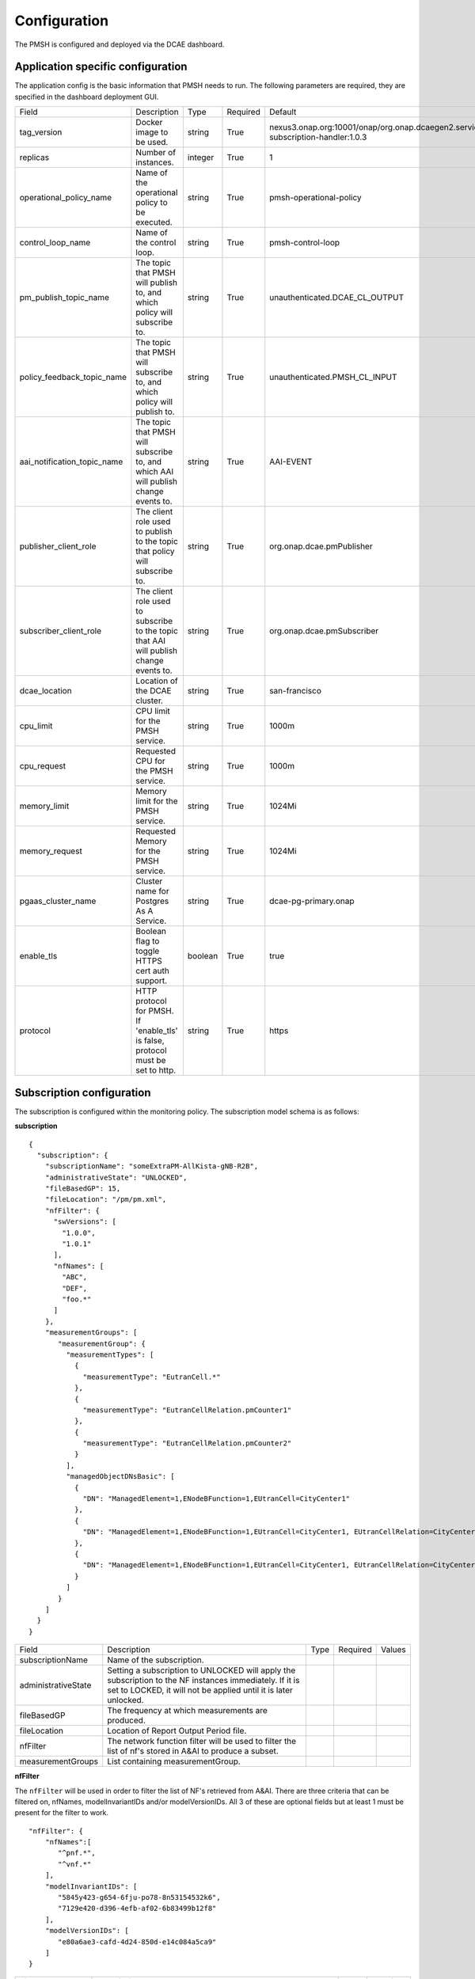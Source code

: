 .. This work is licensed under a Creative Commons Attribution 4.0 International License.
.. http://creativecommons.org/licenses/by/4.0

.. Configuration:

Configuration
=============

The PMSH is configured and deployed via the DCAE dashboard.

Application specific configuration
""""""""""""""""""""""""""""""""""

The application config is the basic information that PMSH needs to run. The following parameters are required, they are
specified in the dashboard deployment GUI.

+-----------------------------+----------------------------------------------------------------------------------------+---------+----------+-------------------------------------------------------------------------------------+
| Field                       | Description                                                                            | Type    | Required | Default                                                                             |
+-----------------------------+----------------------------------------------------------------------------------------+---------+----------+-------------------------------------------------------------------------------------+
| tag_version                 | Docker image to be used.                                                               | string  | True     | nexus3.onap.org:10001/onap/org.onap.dcaegen2.services.pm-subscription-handler:1.0.3 |
+-----------------------------+----------------------------------------------------------------------------------------+---------+----------+-------------------------------------------------------------------------------------+
| replicas                    | Number of instances.                                                                   | integer | True     | 1                                                                                   |
+-----------------------------+----------------------------------------------------------------------------------------+---------+----------+-------------------------------------------------------------------------------------+
| operational_policy_name     | Name of the operational policy to be executed.                                         | string  | True     | pmsh-operational-policy                                                             |
+-----------------------------+----------------------------------------------------------------------------------------+---------+----------+-------------------------------------------------------------------------------------+
| control_loop_name           | Name of the control loop.                                                              | string  | True     | pmsh-control-loop                                                                   |
+-----------------------------+----------------------------------------------------------------------------------------+---------+----------+-------------------------------------------------------------------------------------+
| pm_publish_topic_name       | The topic that PMSH will publish to, and which policy will subscribe to.               | string  | True     | unauthenticated.DCAE_CL_OUTPUT                                                      |
+-----------------------------+----------------------------------------------------------------------------------------+---------+----------+-------------------------------------------------------------------------------------+
| policy_feedback_topic_name  | The topic that PMSH will subscribe to, and which policy will publish to.               | string  | True     | unauthenticated.PMSH_CL_INPUT                                                       |
+-----------------------------+----------------------------------------------------------------------------------------+---------+----------+-------------------------------------------------------------------------------------+
| aai_notification_topic_name | The topic that PMSH will subscribe to, and which AAI will publish change events to.    | string  | True     | AAI-EVENT                                                                           |
+-----------------------------+----------------------------------------------------------------------------------------+---------+----------+-------------------------------------------------------------------------------------+
| publisher_client_role       | The client role used to publish to the topic that policy will subscribe to.            | string  | True     | org.onap.dcae.pmPublisher                                                           |
+-----------------------------+----------------------------------------------------------------------------------------+---------+----------+-------------------------------------------------------------------------------------+
| subscriber_client_role      | The client role used to subscribe to the topic that AAI will publish change events to. | string  | True     | org.onap.dcae.pmSubscriber                                                          |
+-----------------------------+----------------------------------------------------------------------------------------+---------+----------+-------------------------------------------------------------------------------------+
| dcae_location               | Location of the DCAE cluster.                                                          | string  | True     | san-francisco                                                                       |
+-----------------------------+----------------------------------------------------------------------------------------+---------+----------+-------------------------------------------------------------------------------------+
| cpu_limit                   | CPU limit for the PMSH service.                                                        | string  | True     | 1000m                                                                               |
+-----------------------------+----------------------------------------------------------------------------------------+---------+----------+-------------------------------------------------------------------------------------+
| cpu_request                 | Requested CPU for the PMSH service.                                                    | string  | True     | 1000m                                                                               |
+-----------------------------+----------------------------------------------------------------------------------------+---------+----------+-------------------------------------------------------------------------------------+
| memory_limit                | Memory limit for the PMSH service.                                                     | string  | True     | 1024Mi                                                                              |
+-----------------------------+----------------------------------------------------------------------------------------+---------+----------+-------------------------------------------------------------------------------------+
| memory_request              | Requested Memory for the PMSH service.                                                 | string  | True     | 1024Mi                                                                              |
+-----------------------------+----------------------------------------------------------------------------------------+---------+----------+-------------------------------------------------------------------------------------+
| pgaas_cluster_name          | Cluster name for Postgres As A Service.                                                | string  | True     | dcae-pg-primary.onap                                                                |
+-----------------------------+----------------------------------------------------------------------------------------+---------+----------+-------------------------------------------------------------------------------------+
| enable_tls                  | Boolean flag to toggle HTTPS cert auth support.                                        | boolean | True     | true                                                                                |
+-----------------------------+----------------------------------------------------------------------------------------+---------+----------+-------------------------------------------------------------------------------------+
| protocol                    | HTTP protocol for PMSH. If 'enable_tls' is false, protocol must be set to http.        | string  | True     | https                                                                               |
+-----------------------------+----------------------------------------------------------------------------------------+---------+----------+-------------------------------------------------------------------------------------+

.. _Subscription:

Subscription configuration
""""""""""""""""""""""""""

The subscription is configured within the monitoring policy. The subscription model schema is as follows:

**subscription**

::

         {
           "subscription": {
             "subscriptionName": "someExtraPM-AllKista-gNB-R2B",
             "administrativeState": "UNLOCKED",
             "fileBasedGP": 15,
             "fileLocation": "/pm/pm.xml",
             "nfFilter": {
               "swVersions": [
                 "1.0.0",
                 "1.0.1"
               ],
               "nfNames": [
                 "ABC",
                 "DEF",
                 "foo.*"
               ]
             },
             "measurementGroups": [
                "measurementGroup": {
                  "measurementTypes": [
                    {
                      "measurementType": "EutranCell.*"
                    },
                    {
                      "measurementType": "EutranCellRelation.pmCounter1"
                    },
                    {
                      "measurementType": "EutranCellRelation.pmCounter2"
                    }
                  ],
                  "managedObjectDNsBasic": [
                    {
                      "DN": "ManagedElement=1,ENodeBFunction=1,EUtranCell=CityCenter1"
                    },
                    {
                      "DN": "ManagedElement=1,ENodeBFunction=1,EUtranCell=CityCenter1, EUtranCellRelation=CityCenter2"
                    },
                    {
                      "DN": "ManagedElement=1,ENodeBFunction=1,EUtranCell=CityCenter1, EUtranCellRelation=CityCenter3"
                    }
                  ]
                }
             ]
           }
         }

+---------------------+----------------------------------------------------------------------------------------------------------------------------------------------------------------------------+------+----------+--------+
| Field               | Description                                                                                                                                                                | Type | Required | Values |
+---------------------+----------------------------------------------------------------------------------------------------------------------------------------------------------------------------+------+----------+--------+
| subscriptionName    | Name of the subscription.                                                                                                                                                  |      |          |        |
+---------------------+----------------------------------------------------------------------------------------------------------------------------------------------------------------------------+------+----------+--------+
| administrativeState | Setting a subscription to UNLOCKED will apply the subscription to the NF instances immediately. If it is set to LOCKED, it will not be applied until it is later unlocked. |      |          |        |
+---------------------+----------------------------------------------------------------------------------------------------------------------------------------------------------------------------+------+----------+--------+
| fileBasedGP         | The frequency at which measurements are produced.                                                                                                                          |      |          |        |
+---------------------+----------------------------------------------------------------------------------------------------------------------------------------------------------------------------+------+----------+--------+
| fileLocation        | Location of Report Output Period file.                                                                                                                                     |      |          |        |
+---------------------+----------------------------------------------------------------------------------------------------------------------------------------------------------------------------+------+----------+--------+
| nfFilter            | The network function filter will be used to filter the list of nf's stored in A&AI to produce a subset.                                                                    |      |          |        |
+---------------------+----------------------------------------------------------------------------------------------------------------------------------------------------------------------------+------+----------+--------+
| measurementGroups   | List containing measurementGroup.                                                                                                                                          |      |          |        |
+---------------------+----------------------------------------------------------------------------------------------------------------------------------------------------------------------------+------+----------+--------+

**nfFilter**

The ``nfFilter`` will be used in order to filter the list of NF's retrieved from A&AI. There are three criteria that
can be filtered on, nfNames, modelInvariantIDs and/or modelVersionIDs.  All 3 of these are optional fields but at
least 1 must be present for the filter to work.

::

        "nfFilter": {
            "nfNames":[
               "^pnf.*",
               "^vnf.*"
            ],
            "modelInvariantIDs": [
               "5845y423-g654-6fju-po78-8n53154532k6",
               "7129e420-d396-4efb-af02-6b83499b12f8"
            ],
            "modelVersionIDs": [
               "e80a6ae3-cafd-4d24-850d-e14c084a5ca9"
            ]
        }

+------------------------+-----------------------------------------------------------------------------------------------+------+----------+
| Field                  | Description                                                                                   | Type | Required |
+========================+===============================================================================================+======+==========+
| nfNames                | List of NF names. These names are regexes, which will be parsed by the PMSH.                  | list | False    |
+------------------------+-----------------------------------------------------------------------------------------------+------+----------+
| modelInvariantIDs      | List of modelInvariantIDs. These UUIDs will be checked for exact matches with AAI entities.   | list | False    |
+------------------------+-----------------------------------------------------------------------------------------------+------+----------+
| modelVersionIDs        | List of modelVersionIDs. These IDs will be checked for exact matches with AAI entities.       | list | False    |
+------------------------+-----------------------------------------------------------------------------------------------+------+----------+

**measurementGroup**

``measurementGroup`` is used to specify the group of measurements that will be collected.

::

         "measurementGroup": {
           "measurementTypes": [
             {
               "measurementType": "EutranCell.*"
             },
             {
               "measurementType": "EutranCellRelation.pmCounter1"
             },
             {
               "measurementType": "EutranCellRelation.pmCounter2"
             }
           ],
           "managedObjectDNsBasic": [
             {
               "DN": "ManagedElement=1,ENodeBFunction=1,EUtranCell=CityCenter1"
             },
             {
               "DN": "ManagedElement=1,ENodeBFunction=1,EUtranCell=CityCenter1, EUtranCellRelation=CityCenter2"
             },
             {
               "DN": "ManagedElement=1,ENodeBFunction=1,EUtranCell=CityCenter1, EUtranCellRelation=CityCenter3"
             }
           ]
         }

+-----------------------+---------------------------------------------------------------------------------------------------------------------------------------------------+------+----------+
| Field                 | Description                                                                                                                                       | Type | Required |
+=======================+===================================================================================================================================================+======+==========+
| measurementTypes      | List of measurement types. These are regexes, and it is expected that either the CDS blueprint, or NF can parse them. As the PMSH will not do so. | list | True     |
+-----------------------+---------------------------------------------------------------------------------------------------------------------------------------------------+------+----------+
| managedObjectDNsBasic | List of managed object distinguished names.                                                                                                       | list | True     |
+-----------------------+---------------------------------------------------------------------------------------------------------------------------------------------------+------+----------+

.. _Topics:

MR Topics
"""""""""

Subscriber:
^^^^^^^^^^^

::

        AAI-EVENT

This topic is used so that the PMSH can listen for new NFs getting registered. If the NF matches the NF filter (See
:ref:`Configuration<Configuration>`) it will be added to the relevant subscription. This topic is **AAI_EVENT**.

::

        unauthenticated.PMSH_CL_INPUT

This topic enables the operational policy to provide feedback on the status of a subscription attempt back to the PMSH service.


Publisher:
^^^^^^^^^^

::

        unauthenticated.DCAE_CL_OUTPUT

The PMSH publishes subscriptions to this topic. They will be consumed by an operational policy which will make a request to CDS to
change the state of the subscription.
